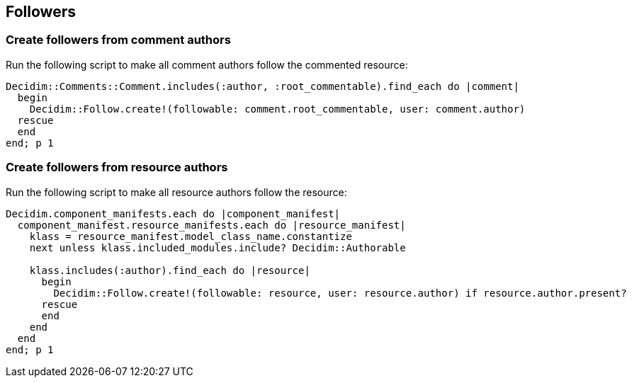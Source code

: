 [[followers]]
Followers
---------

[[create-followers-from-comment-authors]]
Create followers from comment authors
~~~~~~~~~~~~~~~~~~~~~~~~~~~~~~~~~~~~~

Run the following script to make all comment authors follow the
commented resource:

[source,ruby]
----
Decidim::Comments::Comment.includes(:author, :root_commentable).find_each do |comment|
  begin
    Decidim::Follow.create!(followable: comment.root_commentable, user: comment.author)
  rescue
  end
end; p 1
----

[[create-followers-from-resource-authors]]
Create followers from resource authors
~~~~~~~~~~~~~~~~~~~~~~~~~~~~~~~~~~~~~~

Run the following script to make all resource authors follow the
resource:

[source,ruby]
----
Decidim.component_manifests.each do |component_manifest|
  component_manifest.resource_manifests.each do |resource_manifest|
    klass = resource_manifest.model_class_name.constantize
    next unless klass.included_modules.include? Decidim::Authorable

    klass.includes(:author).find_each do |resource|
      begin
        Decidim::Follow.create!(followable: resource, user: resource.author) if resource.author.present?
      rescue
      end
    end
  end
end; p 1
----
